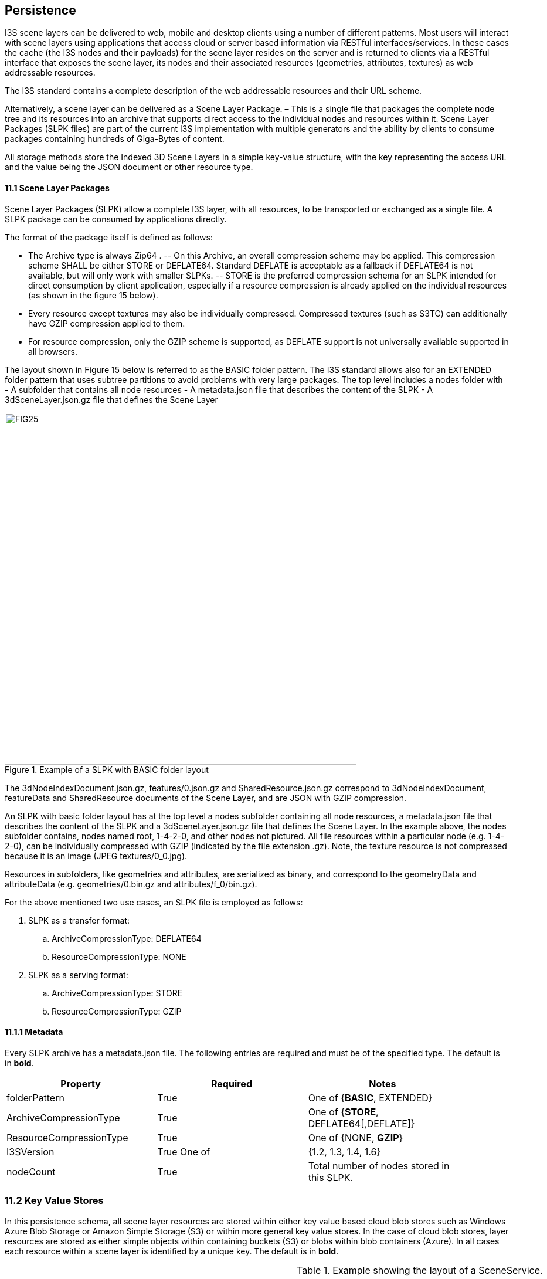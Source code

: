 == Persistence

I3S scene layers can be delivered to web, mobile and desktop clients using a number of different patterns. Most users will interact with scene layers using applications that access cloud or server based information via RESTful interfaces/services. In these cases the cache (the I3S nodes and their payloads) for the scene layer resides on the server and is returned to clients via a RESTful interface that exposes the scene layer, its nodes and their associated resources (geometries, attributes, textures) as web addressable resources.

The I3S standard contains a complete description of the web addressable resources and their URL scheme.

Alternatively, a scene layer can be delivered as a Scene Layer Package. – This is a single file that packages the complete node tree and its resources into an archive that supports direct access to the individual nodes and resources within it. Scene Layer Packages (SLPK files) are part of the current I3S implementation with multiple generators and the ability by clients to consume packages containing hundreds of Giga-Bytes of content.

All storage methods store the Indexed 3D Scene Layers in a simple key-value structure, with the key representing the access URL and the value being the JSON document or other resource type.

==== 11.1	Scene Layer Packages 
Scene Layer Packages (SLPK) allow a complete I3S layer, with all resources, to be transported or exchanged as a single file. A SLPK package can be consumed by applications directly.

The format of the package itself is defined as follows:

-	The Archive type is always Zip64 .
--	On this Archive, an overall compression scheme may be applied. This compression scheme SHALL be either STORE or DEFLATE64. Standard DEFLATE is acceptable as a fallback if DEFLATE64 is not available, but will only work with smaller SLPKs. 
--	STORE is the preferred compression schema for an SLPK intended for direct consumption by client application, especially if a resource compression is already applied on the individual resources (as shown in the figure 15 below).
-	Every resource except textures may also be individually compressed. Compressed textures (such as S3TC) can additionally have GZIP  compression applied to them. 
-	For resource compression, only the GZIP scheme is supported, as DEFLATE support is not universally available supported in all browsers.

The layout shown in Figure 15 below is referred to as the BASIC folder pattern. The I3S standard allows also for an EXTENDED folder pattern that uses subtree partitions to avoid problems with very large packages. The top level includes a nodes folder with
-	A subfolder that contains all node resources
-	A metadata.json file that describes the content of the SLPK
-	A 3dSceneLayer.json.gz file that defines the Scene Layer

[#fig_slpk,reftext='{figure-caption} {counter:figure-num}']
.Example of a SLPK with BASIC folder layout
image::figures/FIG25.png[width=600,align="center"]

The 3dNodeIndexDocument.json.gz, features/0.json.gz and SharedResource.json.gz correspond to 3dNodeIndexDocument, 
featureData and SharedResource documents of the Scene Layer, and are JSON with GZIP compression.

An SLPK with basic folder layout has at the top level a nodes subfolder containing all node resources, a metadata.json 
file that describes the content of the SLPK and a 3dSceneLayer.json.gz file that defines the Scene Layer. In the example 
above, the nodes subfolder contains, nodes named root, 1-4-2-0, and other nodes not pictured. All file resources within 
a particular node (e.g. 1-4-2-0), can be individually compressed with GZIP (indicated by the file extension .gz). Note, 
the texture resource is not compressed because it is an image (JPEG textures/0_0.jpg).

Resources in subfolders, like geometries and attributes, are serialized as binary, and correspond to the geometryData 
and attributeData (e.g. geometries/0.bin.gz and attributes/f_0/bin.gz).

For the above mentioned two use cases, an SLPK file is employed as follows:

.	SLPK as a transfer format: 
..	ArchiveCompressionType: DEFLATE64
..	ResourceCompressionType: NONE
.	SLPK as a serving format: 
..	ArchiveCompressionType: STORE
..	ResourceCompressionType: GZIP

==== 11.1.1	Metadata
Every SLPK archive has a metadata.json file. The following entries are required and must be of the specified type. The 
default is in *bold*.

[width="90%",options="header"]
|===
|*Property*	|*Required*	|*Notes*
|folderPattern	|True	|One of {*BASIC*, EXTENDED}
|ArchiveCompressionType	|True	|One of {*STORE*, DEFLATE64[,DEFLATE]}
|ResourceCompressionType	|True	|One of {NONE, *GZIP*}
|I3SVersion	|True	One of |{1.2, 1.3, 1.4, 1.6}
|nodeCount	|True	|Total number of nodes stored in this SLPK.
|===

=== 11.2	Key Value Stores
In this persistence schema, all scene layer resources are stored within either key value based cloud blob stores such as Windows Azure Blob Storage or Amazon Simple Storage (S3) or within more general key value stores. In the case of cloud blob stores, layer resources are stored as either simple objects within containing buckets (S3) or blobs within blob containers (Azure). In all cases each resource within a scene layer is identified by a unique key. The default is in *bold*.

[#table_slpk,reftext='{table-caption} {counter:table-num}']
.Example showing the layout of a SceneService.
[width="90%",options="header"]
|===
|I3S |Resources	|Required	|Notes
|/SceneServer	|Yes	|The _SceneServiceInfo_ JSON that defines the service name and list the layers offered by this Scene Service. +
Content type: text/plain, +
Content encoding {NONE, *GZIP*}
|/SceneServer/layers/0	|Yes	|The 3dSceneLayer JSON resource. The layer id (e.g. 0) is used as the key of the document. +
Content type: text/plain +
Content encoding {NONE, *GZIP*}
|/SceneServer/layers/0/nodes/root	|Yes	|The 3dNodeIndexDocument of the layer as a JSON resource. The node id (e.g. root) is used as the key of the document. +
Content type: text/plain +
Content encoding: {NONE, *GZIP*}
|/SceneServer/layers/0/nodes/0	|Yes	|The 3dNodeIndexDocument of the layer as a JSON resource. The node id (e.g. 0) is used as the key of the document +
content type: text/plain, +
content encoding: {NONE, *GZIP*}
|/SceneServer/layers/0/nodes/0/shared	|Yes	|The SharedResource of the node as a JSON resource. The keyword shared is used as the key of the document. +
content type: text/plain, +
content encoding {NONE, *GZIP*}
|/SceneServer/layers/0/nodes/0/features/0	|No	|The FeatureData document of the node as a JSON resource. The resource array id (e.g.0) is used as the key of the document. +
content type: text/plain, +
content encoding: {NONE, *GZIP*}
|/SceneServer/layers/0/nodes/0/geometries/0	|Yes	|The GeometryData of the node as a binary resource. The resource array id (e.g.0) is used as the key of the resource. +
content type: application/octet-stream, +
content encoding {NONE, *GZIP*}
|/SceneServer/layers/0/nodes/0/textures/0_0	|No	|The Texture of the node as a binary resource. The resource id (e.g. 0_0) is used as the key of the resource. +
content type: image/jpeg, 
content encoding {*NONE*}
|/SceneServer/layers/0/nodes/0/textures/0_0_1	|No	|The compressed texture of the node as a binary resource. The resource id (e.g. 0_0_1) is used as the key of the resource. +
content type: image/vnd-ms.dds, 
content encoding {NONE, *GZIP*}
|/SceneServer/layers/0/nodes/0/attributes/f_0/0	|No	|The AttributeData as a binary resource. The resource id (e.g.0) is used as the key of the resource. +
Content type: application/octet-stream, +
Content encoding: {NONE, *GZIP*} 
|/SceneServer/layers/0/nodes/0/attributes/f_1/0	|No	|Same as the attributeData resource f_0/0 above.
|/SceneServer/layers/0/nodes/1-4-2-0	|Yes	|same as node resource root and 0.
|===

_Detail: A typical example showing the layout of a SceneService in a key value store environment. The example illustrates the structure of the service using a 3D Object scene layer containing textured geometries as well as attribute data._
